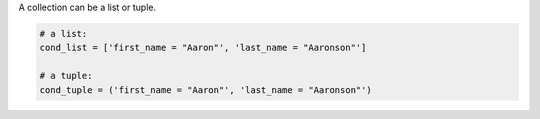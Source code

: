 
A collection can be a list or tuple.

.. code-block:: python

    # a list:
    cond_list = ['first_name = "Aaron"', 'last_name = "Aaronson"']

    # a tuple:
    cond_tuple = ('first_name = "Aaron"', 'last_name = "Aaronson"')
